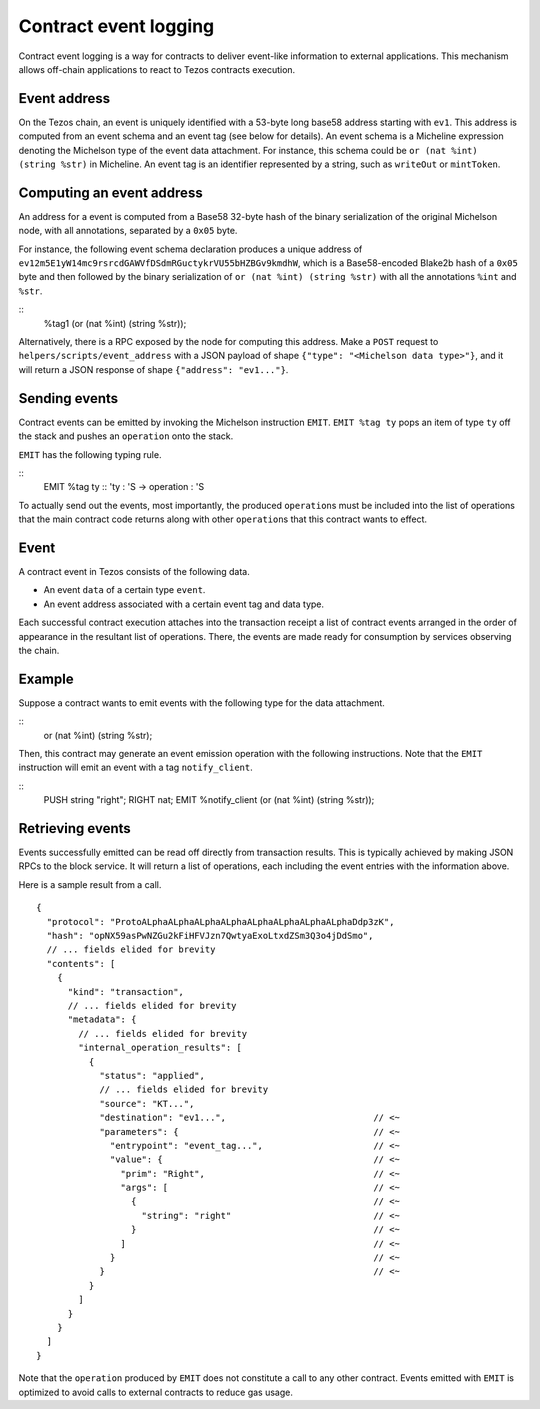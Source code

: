 Contract event logging
======================

Contract event logging is a way for contracts to deliver event-like information to external applications.
This mechanism allows off-chain applications to react to Tezos contracts execution.

Event address
-------------
On the Tezos chain, an event is uniquely identified with a 53-byte long base58 address starting with ``ev1``.
This address is computed from an event schema and an event tag (see below for details).
An event schema is a Micheline expression denoting the Michelson type of the event data attachment.
For instance, this schema could be ``or (nat %int) (string %str)`` in Micheline.
An event tag is an identifier represented by a string, such as ``writeOut`` or ``mintToken``.

Computing an event address
--------------------------
An address for a event is computed from a Base58 32-byte hash of the binary serialization of
the original Michelson node, with all annotations, separated by a ``0x05`` byte.

For instance, the following event schema declaration produces a unique address of
``ev12m5E1yW14mc9rsrcdGAWVfDSdmRGuctykrVU55bHZBGv9kmdhW``, which is a Base58-encoded Blake2b hash of
a ``0x05`` byte and then followed by the binary serialization of ``or (nat %int) (string %str)``
with all the annotations ``%int`` and ``%str``.

::
    %tag1 (or (nat %int) (string %str));

Alternatively, there is a RPC exposed by the node for computing this address.
Make a ``POST`` request to ``helpers/scripts/event_address`` with a JSON payload of shape
``{"type": "<Michelson data type>"}``, and it will return a JSON response of shape
``{"address": "ev1..."}``.

Sending events
--------------
Contract events can be emitted by invoking the Michelson instruction ``EMIT``.
``EMIT %tag ty`` pops an item of type ``ty`` off the stack and pushes an ``operation`` onto the stack.

``EMIT`` has the following typing rule.

::
    EMIT %tag ty :: 'ty : 'S -> operation : 'S

To actually send out the events, most importantly, the produced ``operation``\s must be included into the list of
operations that the main contract code returns along with other ``operation``\s that this contract wants to effect.

Event
-----
A contract event in Tezos consists of the following data.

- An event ``data`` of a certain type ``event``.
- An event address associated with a certain event tag and data type.

Each successful contract execution attaches into the transaction receipt a list of contract events
arranged in the order of appearance in the resultant list of operations.
There, the events are made ready for consumption by services observing the chain.

Example
-------
Suppose a contract wants to emit events with the following type for the data attachment.

::
    or (nat %int) (string %str);

Then, this contract may generate an event emission operation with the following instructions.
Note that the ``EMIT`` instruction will emit an event with a tag ``notify_client``.

::
    PUSH string "right";
    RIGHT nat;
    EMIT %notify_client (or (nat %int) (string %str));


Retrieving events
-----------------
Events successfully emitted can be read off directly from transaction results.
This is typically achieved by making JSON RPCs to the block service.
It will return a list of operations, each including the event entries with the information above.

Here is a sample result from a call.

::

    {
      "protocol": "ProtoALphaALphaALphaALphaALphaALphaALphaALphaDdp3zK",
      "hash": "opNX59asPwNZGu2kFiHFVJzn7QwtyaExoLtxdZSm3Q3o4jDdSmo",
      // ... fields elided for brevity
      "contents": [
        {
          "kind": "transaction",
          // ... fields elided for brevity
          "metadata": {
            // ... fields elided for brevity
            "internal_operation_results": [
              {
                "status": "applied",
                // ... fields elided for brevity
                "source": "KT...",
                "destination": "ev1...",                            // <~
                "parameters": {                                     // <~
                  "entrypoint": "event_tag...",                     // <~
                  "value": {                                        // <~
                    "prim": "Right",                                // <~
                    "args": [                                       // <~
                      {                                             // <~
                        "string": "right"                           // <~
                      }                                             // <~
                    ]                                               // <~
                  }                                                 // <~
                }                                                   // <~
              }
            ]
          }
        }
      ]
    }

Note that the ``operation`` produced by ``EMIT`` does not constitute a call to any other contract.
Events emitted with ``EMIT`` is optimized to avoid calls to external contracts to reduce gas usage.

